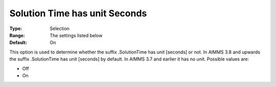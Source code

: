 

.. _Options_Solution_Time_has_unit_Seconds:


Solution Time has unit Seconds
==============================

:Type:	Selection	
:Range:	The settings listed below	
:Default:	On	



This option is used to determine whether the suffix .SolutionTime has unit [seconds] or not. In AIMMS 3.8 and upwards the suffix .SolutionTime has unit [seconds] by default. In AIMMS 3.7 and earlier it has no unit. Possible values are:



*	Off
*	On



